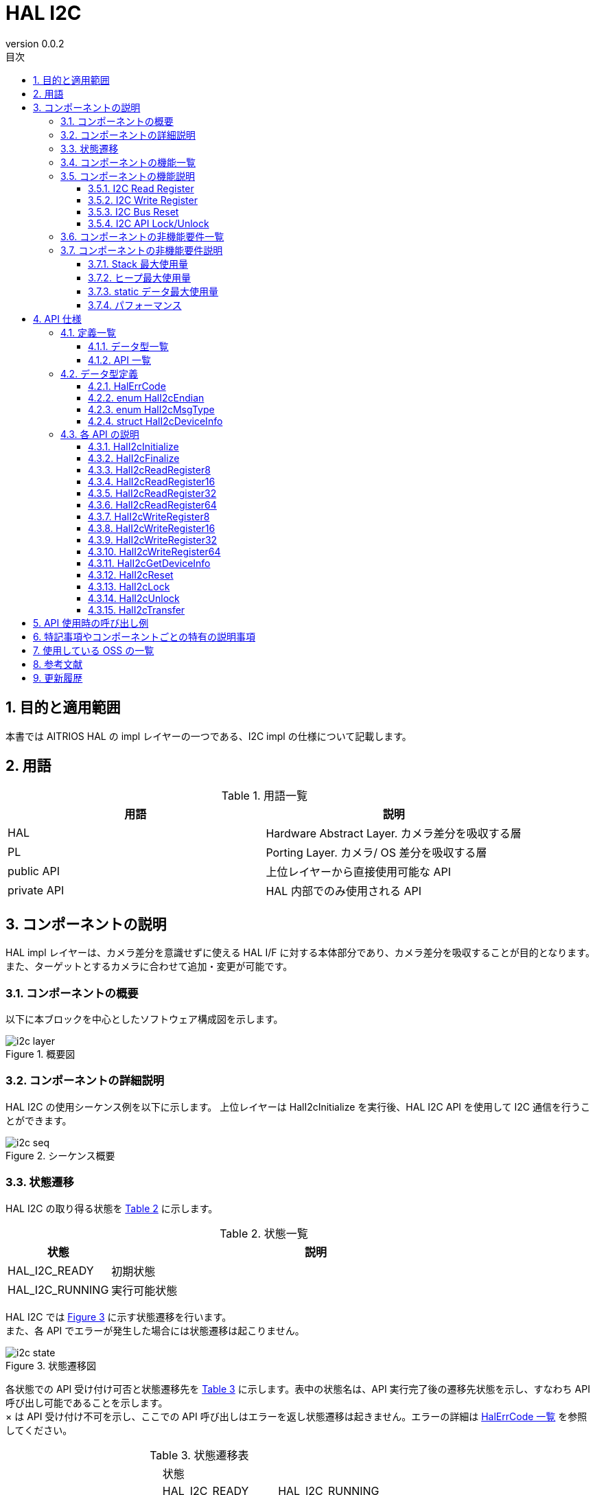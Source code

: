 = HAL I2C
:sectnums:
:sectnumlevels: 3
:chapter-label:
:revnumber: 0.0.2
:toc: left
:toc-title: 目次
:toclevels: 3
:lang: ja
:xrefstyle: short
:figure-caption: Figure
:table-caption: Table
:section-refsig:
:experimental:

== 目的と適用範囲

本書では AITRIOS HAL の impl レイヤーの一つである、I2C impl の仕様について記載します。

<<<

== 用語

[#_words]
.用語一覧
[options="header"]
|===
|用語 |説明 

|HAL
|Hardware Abstract Layer. カメラ差分を吸収する層

|PL
|Porting Layer. カメラ/ OS 差分を吸収する層

|public API
|上位レイヤーから直接使用可能な API

|private API
|HAL 内部でのみ使用される API
|===

<<<

== コンポーネントの説明

HAL impl レイヤーは、カメラ差分を意識せずに使える HAL I/F に対する本体部分であり、カメラ差分を吸収することが目的となります。
また、ターゲットとするカメラに合わせて追加・変更が可能です。

=== コンポーネントの概要

以下に本ブロックを中心としたソフトウェア構成図を示します。

.概要図
image::./images/i2c_layer.png[scaledwidth="100%",align="center"]

<<<

=== コンポーネントの詳細説明

HAL I2C の使用シーケンス例を以下に示します。
上位レイヤーは HalI2cInitialize を実行後、HAL I2C API を使用して I2C 通信を行うことができます。

[#_i2c_seq]
.シーケンス概要
image::./images/i2c_seq.png[scaledwidth="100%",align="center"]

<<<

=== 状態遷移
HAL I2C の取り得る状態を <<#_TableStates>> に示します。

[#_TableStates]
.状態一覧
[width="100%", cols="20%,80%",options="header"]
|===
|状態 |説明 

|HAL_I2C_READY
|初期状態

|HAL_I2C_RUNNING
|実行可能状態
|===

HAL I2C では <<#_FigureState>> に示す状態遷移を行います。 +
また、各 API でエラーが発生した場合には状態遷移は起こりません。 +

[#_FigureState]
.状態遷移図
image::./images/i2c_state.png[scaledwidth="100%",align="center"]

各状態での API 受け付け可否と状態遷移先を <<#_TableStateTransition>> に示します。表中の状態名は、API 実行完了後の遷移先状態を示し、すなわち API 呼び出し可能であることを示します。 +
× は API 受け付け不可を示し、ここでの API 呼び出しはエラーを返し状態遷移は起きません。エラーの詳細は <<#_HalErrCode, HalErrCode 一覧>> を参照してください。 

[#_TableStateTransition]
.状態遷移表
[width="100%", cols="10%,30%,30%,30%"]
|===
2.2+| 2+|状態 
|HAL_I2C_READY |HAL_I2C_RUNNING 
.14+|API 名

|``**HalI2cInitialize**``            
|HAL_I2C_RUNNING                   
|×

|``**HalI2cFinalize**``   
|×                   
|HAL_I2C_READY

|``**HalI2cReadRegister8**``   
|×                   
|HAL_I2C_RUNNING

|``**HalI2cReadRegister16**``   
|×                   
|HAL_I2C_RUNNING

|``**HalI2cReadRegister32**``   
|×                   
|HAL_I2C_RUNNING

|``**HalI2cReadRegister64**``   
|×                   
|HAL_I2C_RUNNING
|``**HalI2cWriteRegister8**``   
|×                   
|HAL_I2C_RUNNING

|``**HalI2cWriteRegister16**``   
|×                   
|HAL_I2C_RUNNING

|``**HalI2cWriteRegister32**``   
|×                   
|HAL_I2C_RUNNING

|``**HalI2cWriteRegister64**``   
|×                   
|HAL_I2C_RUNNING

|``**HalI2cGetDeviceInfo**``             
|×                   
|HAL_I2C_RUNNING

|``**HalI2cReset**``             
|×                   
|HAL_I2C_RUNNING

|``**HalI2cLock**``
|×
|HAL_I2C_RUNNING

|``**HalI2cUnlock**``
|×
|HAL_I2C_RUNNING
|===

<<<

=== コンポーネントの機能一覧
<<#_TableFunction>> に機能の一覧を示します。

[#_TableFunction]
.機能一覧
[width="100%", cols="30%,55%,15%",options="header"]
|===
|機能名 |概要  |節番号
|I2C Read Register
|I2C デバイスの Register Read を行います。
|<<#_Function1>>

|I2C Write Register
|I2C デバイスの Register Write を行います。
|<<#_Function2>>

|I2C Bus Reset
|I2C バスの Reset を行います。
|<<#_Function3>>

|I2C API Lock/Unlock
|HAL I2C API のロック/アンロックを行います。
|<<#_Function4>>

|===

<<<

=== コンポーネントの機能説明
[#_Function1]
==== I2C Read Register
機能概要::
I2C デバイスの指定したレジスターからデータを読み込みます。
前提条件::
HalI2cInitialize が実行済みであること。
機能詳細::
HalI2cReadRegister8, 16... とレジスター長ごとに API が存在します。詳細は <<#_TableAPI, API 一覧>> を参照してください。
詳細挙動::
I2C デバイスの指定したレジスターからデータを読み込みます。
エラー時の挙動、復帰方法::
エラーコードを返します。
検討事項::
なし。

[#_Function2]
==== I2C Write Register
機能概要::
I2C デバイスの指定したレジスターにデータを書き込みます。
前提条件::
HalI2cInitialize が実行済みであること。
機能詳細::
HalI2cWriteRegister8, 16... とレジスター長ごとに API が存在します。詳細は <<#_TableAPI, API 一覧>> を参照してください。
詳細挙動::
I2C デバイスの指定したレジスターにデータを書き込みます。
エラー時の挙動、復帰方法::
エラーコードを返します。
検討事項::
なし。

[#_Function3]
==== I2C Bus Reset
機能概要::
I2C デバイスのポートをリセットします。
前提条件::
HalI2cInitialize が実行済みであること。
機能詳細::
-
詳細挙動::
I2C デバイスのポートをリセットします。
エラー時の挙動、復帰方法::
エラーコードを返します。 +
データの再送が必要です。
検討事項::
なし

[#_Function4]
==== I2C API Lock/Unlock
機能概要::
HAL I2C API のロック/アンロックを行います。
前提条件::
HalI2cInitialize が実行済みであること。
機能詳細::
ロック/アンロックは同一スレッド上で実行してください。 +
ロック/アンロックは他の HAL I2C API とは別のスレッドで実行してください。 +
ロック後に同スレッド上で他 HAL I2C API を実行した場合の動作は保証しません。
詳細挙動::
HAL I2C API のロック/アンロックを行います。
エラー時の挙動、復帰方法::
エラーコードを返します。
検討事項::
なし

<<<
=== コンポーネントの非機能要件一覧

<<#_TableNonFunction>> に非機能要件の一覧を示します。

[#_TableNonFunction]
.非機能要件一覧
[width="100%", cols="30%,55%,15%",options="header"]
|===
|機能名 |概要  |節番号
|Stack 最大使用量
|Stack 使用量の最大値 (バイト数)
|<<#_CompornentNonFunction, 3.7.>>

|ヒープ最大使用量
|ヒープ使用量の最大値 (バイト数)
|<<#_CompornentNonFunction, 3.7.>>

|static データ最大使用量
|static データ使用量 (バイト数)
|<<#_CompornentNonFunction, 3.7.>>

|パフォーマンス
|各 API の処理時間
|<<#_CompornentNonFunction, 3.7.>>
|===

=== コンポーネントの非機能要件説明

[#_CompornentNonFunction]
==== Stack 最大使用量
512 バイト

==== ヒープ最大使用量
512 バイト

==== static データ最大使用量
64 バイト

==== パフォーマンス
1 ミリ秒未満

<<<

== API 仕様
=== 定義一覧
==== データ型一覧
<<#_TableDataType>> にデータ型の一覧を示します。

[#_TableDataType]
.データ型一覧
[width="100%", cols="30%,55%,15%",options="header"]
|===
|データ型名 |概要  |節番号
|enum HalErrCode
|API の実行結果を定義する列挙型です。
|<<#_HalErrCode>> を参照

|enum HalI2cEndian
|デバイスのエンディアンを定義する列挙型です。
|<<#_HalI2cEndian>> を参照

|enum HalI2cMsgType
|データの Read/Write を定義する列挙型です。
|<<#_HalI2cMsgType>> を参照

|struct HalI2cDeviceInfo
|I2C デバイス情報を取得するための構造体です。
|<<#_HalI2cDeviceInfo>> を参照
|===

==== API 一覧
<<#_TablePublicAPI>> および <<#_TablePrivateAPI>> に API の一覧を示します。

[#_TablePublicAPI]
.Public API 一覧
[width="100%", cols="10%,60%,20%",options="header"]
|===
|API 名 |概要 |節番号
|HalI2cInitialize
|I2C バスの初期化を行います。
|<<#_HalI2cInitialize, 4.3.1.>>

|HalI2cFinalize
|I2C バスの終了処理を行います。
|<<#_HalI2cFinalize, 4.3.2.>>

|HalI2cReadRegister8
|8 bit レジスターから I2C Read を行います。
|<<#_HalI2cReadRegister8, 4.3.3.>>

|HalI2cReadRegister16
|16 bit レジスターから I2C Read を行います。
|<<#_HalI2cReadRegister16, 4.3.4.>>

|HalI2cReadRegister32
|32 bit レジスターから I2C Read を行います。
|<<#_HalI2cReadRegister32, 4.3.5.>>

|HalI2cReadRegister64
|64 bit レジスターから I2C Read を行います。
|<<#_HalI2cReadRegister64, 4.3.6.>>

|HalI2cWriteRegister8
|8 bit レジスターへ I2C Write を行います。
|<<#_HalI2cWriteRegister8, 4.3.7.>>

|HalI2cWriteRegister16
|16 bit レジスターへ I2C Write を行います。
|<<#_HalI2cWriteRegister16, 4.3.8.>>

|HalI2cWriteRegister32
|32 bit レジスターへ I2C Write を行います。
|<<#_HalI2cWriteRegister32, 4.3.9.>>

|HalI2cWriteRegister64
|64 bit レジスターへ I2C Write を行います。
|<<#_HalI2cWriteRegister64, 4.3.10.>>

|HalI2cGetDeviceInfo
|I2C デバイス情報を取得します。
|<<#_HalI2cGetDeviceInfo, 4.3.11.>>

|HalI2cReset
|I2C デバイスのポートをリセットします。
|<<#_HalI2cReset, 4.3.12.>>

|HalI2cLock
|HAL I2C API をロックします。
|<<#_HalI2cLock, 4.3.13.>>

|HalI2cUnlock
|HAL I2C API のロックを解除します。
|<<#_HalI2cUnlock, 4.3.14.>>

|===

[#_TablePrivateAPI]
.Private API 一覧
[width="100%", cols="10%,60%,20%",options="header"]
|===
|API 名 |概要 |節番号
|HalI2cTransfer
|I2C データ転送を行います。
|<<#_HalI2cTransfer, 4.3.15.>>
|===

<<<

=== データ型定義
[#_HalErrCode]
==== HalErrCode
API の実行結果を定義する列挙型です。
(T.B.D.)

[#_HalI2cEndian]
==== enum HalI2cEndian
デバイスのエンディアンを定義する列挙型です。

* *書式* +
[source, C]
....
typedef enum {
  kHalI2cLittleEndian = 1,
  kHalI2cBigEndian,
  kHalI2cEndianMax
} HalI2cEndian;
....

[#_HalI2cMsgType]
==== enum HalI2cMsgType
データの Read/Write を定義する列挙型です。

* *書式* +
[source, C]
....
typedef enum {
  kHalI2cMsgTypeWrite = 0,
  kHalI2cMsgTypeRead,
  kHalI2cMsgTypeMax
} HalI2cMsgType;
....

[#_HalI2cDeviceInfo]
==== struct HalI2cDeviceInfo
I2C デバイス一情報を取得するための構造体です。

* *書式* +
[source, C]
....
struct HalI2cDeviceInfo {
  char	   name[32+1];
  uint32_t device_id;
  uint32_t port;
  uint32_t addr;
};
....

* *値* +
HalI2cDeviceInfo 値の説明
[width="100%", cols="20%,80%",options="header"]
|===
|メンバ名  |説明
|name
|デバイス名
|device_id
|対象デバイスのデバイス ID
|port
|対象デバイスのポート番号
|addr
|対象デバイスのアドレス
|===


=== 各 API の説明
[#_HalI2cInitialize]
==== HalI2cInitialize
* *機能* +
I2C バスを初期化します。

* *書式* +
[source, C]
....
HalErrCode HalI2cInitialize(void)
....


* *引数の説明* +
-

* *戻り値* +
+
実行結果に応じて HalErrCode のいずれかの値が返ります。

* *説明* +
I2C バスを初期化すします。

[#_HalI2cInitialize]
.エラー情報
[options="header"]
|===
|エラーコード |原因 |OUT 引数の状態 |エラー後のシステム状態 |復旧方法
|kHalErrInvalidState (仮)
|HalI2cInitialize が実行されていない
|-
|影響なし
|不要

|kHalErrInvalidParam (仮)
|パラメータエラー
|-
|影響なし
|不要
|===

<<<

[#_HalI2cFinalize]
==== HalI2cFinalize
* *機能* +
I2C デバイスの終了処理を行います。

* *書式* +
[source, C]
....
HalErrCode HalI2cFinalize(void)
....


* *引数の説明* +
-

* *戻り値* +
+
実行結果に応じて HalErrCode のいずれかの値が返ります。

* *説明* +
I2C デバイスの終了処理を行います。

[#_HalI2cFinalize]
.エラー情報
[options="header"]
|===
|エラーコード |原因 |OUT 引数の状態 |エラー後のシステム状態 |復旧方法
|kHalErrInvalidState (仮)
|HalI2cInitialize が実行されていない
|-
|影響なし
|不要

|kHalErrInvalidParam (仮)
|パラメータエラー
|-
|影響なし
|不要
|===

<<<

[#_HalI2cReadRegister8]
==== HalI2cReadRegister8
* *機能* +
デバイスの I2C レジスター アドレスから 8 ビット レジスターを Read します。

* *書式* +
[source, C]
....
HalErrCode HalI2cReadRegister8(uint32_t device_id, uint8_t read_addr, uint8_t *read_buf)
....


* *引数の説明* +
**[IN] uint32_t device_id**:: 
対象のデバイス ID。

**[IN] uint8_t read_addr**:: 
レジスター アドレス。

**[IN/OUT] uint8_t *read_buf**:: 
Read したデータが格納されます。

* *戻り値* +
+
実行結果に応じて HalErrCode のいずれかの値が返ります。

* *説明* +
指定されたレジスター アドレスを I2C Read します。 +
対象のデバイスは CONFIG_HAL_I2C コンフィグの DEV_ID から選択してください。 +
本 API は、HalI2cInitialize の実行後に使用可能です。

[#_HalI2cReadRegister8_desc]
.API 詳細情報
[width="100%", cols="30%,70%",options="header"]
|===
|API 詳細情報  |説明
|API 種別
|同期 API
|実行コンテキスト
|呼び元のコンテキストで動作
|同時呼び出し
|可能
|複数スレッドからの呼び出し
|可能
|複数タスクからの呼び出し
|可能
|API 内部でブロッキングするか
|対象デバイス ID のデバイスに接続されている I2C ポート番号単位でブロッキングします。 +
すでに他のコンテキストで HalI2cReadRegister8/16/32/64、HalI2cWriteRegister8/16/32/64 が動作中の場合、完了を待ってから実行されます。
|===

[#_HalI2cReadRegister8_error]
.エラー情報
[options="header"]
|===
|エラーコード |原因 |OUT 引数の状態 |エラー後のシステム状態 |復旧方法
|kHalErrInvalidState (仮)
|HalI2cInitialize が実行されていない
|-
|影響なし
|不要

|kHalErrInvalidParam (仮)
|パラメータエラー
|-
|影響なし
|不要

|kHalErrTransfer (仮)
|指定したレジスター アドレスが不正
|-
|指定したデバイス ID の I2C がリセットされます。
|指定したデバイス ID が使用できる正しいレジスター アドレスを指定してください。

|kHalErrTimedout (仮)
|指定したデバイス ID に対する I/O にタイムアウト発生
|-
|指定したデバイスへの I/O は失敗しました。
|指定したデバイスの状態を確認してください。
|===

<<<

[#_HalI2cReadRegister16]
==== HalI2cReadRegister16
* *機能* +
デバイスの I2C レジスター アドレスから 16 ビット レジスターを Read します。

* *書式* +
[source, C]
....
HalErrCode HalI2cReadRegister16(uint32_t device_id, uint16_t read_addr, uint16_t *read_buf, HalI2cEndian dev_endian)
....


* *引数の説明* +
**[IN] uint32_t device_id**:: 
対象のデバイス ID。

**[IN] uint16_t read_addr**:: 
レジスター アドレス。

**[IN/OUT] uint16_t *read_buf**:: 
Read したデータが格納されます。

**[IN] HalI2cEndian dev_endian**:: 
対象デバイスのレジスター アドレスのエンディアンを指定してください。 +
** kHalI2cLittleEndian : リトルエンディアン +
** kHalI2cBigEndianfalse : ビッグエンディアン

* *戻り値* +
+
実行結果に応じて HalErrCode のいずれかの値が返ります。

* *説明* +
指定されたレジスター アドレスを I2C Read します。 +
対象のデバイスは CONFIG_HAL_I2C コンフィグの DEV_ID から選択してください。 +
本 API は、HalI2cInitialize の実行後に使用可能です。

[#_HalI2cReadRegister16_desc]
.API 詳細情報
[width="100%", cols="30%,70%",options="header"]
|===
|API 詳細情報  |説明
|API 種別
|同期 API
|実行コンテキスト
|呼び元のコンテキストで動作
|同時呼び出し
|可能
|複数スレッドからの呼び出し
|可能
|複数タスクからの呼び出し
|可能
|API 内部でブロッキングするか
|対象デバイス ID のデバイスに接続されている I2C ポート番号単位でブロッキングします。 +
すでに他のコンテキストで HalI2cReadRegister8/16/32/64、HalI2cWriteRegister8/16/32/64 が動作中の場合、完了を待ってから実行されます。
|===

[#_HalI2cReadRegister16_error]
.エラー情報
[options="header"]
|===
|エラーコード |原因 |OUT 引数の状態 |エラー後のシステム状態 |復旧方法
|kHalErrInvalidState (仮)
|HalI2cInitialize が実行されていない
|-
|影響なし
|不要

|kHalErrInvalidParam (仮)
|パラメータエラー
|-
|影響なし
|不要

|kHalErrTransfer (仮)
|指定したレジスター アドレスが不正
|-
|指定したデバイス ID の I2C がリセットされます。
|指定したデバイス ID が使用できる正しいレジスター アドレスを指定してください。

|kHalErrTimedout (仮)
|指定したデバイス ID に対する I/O にタイムアウト発生
|-
|指定したデバイスへの I/O は失敗しました。
|指定したデバイスの状態を確認してください。
|===

<<<

[#_HalI2cReadRegister32]
==== HalI2cReadRegister32
* *機能* +
デバイスの I2C レジスター アドレスから 32 ビット レジスターを Read します。

* *書式* +
[source, C]
....
HalErrCode HalI2cReadRegister32(uint32_t device_id, uint32_t read_addr, uint32_t *read_buf, HalI2cEndian dev_endian)
....


* *引数の説明* +
**[IN] uint32_t device_id**:: 
対象のデバイス ID。

**[IN] uint32_t read_addr**:: 
レジスター アドレス。

**[IN/OUT] uint32_t *read_buf**:: 
Read したデータが格納されます。

**[IN] HalI2cEndian dev_endian**:: 
対象デバイスのレジスター アドレスのエンディアンを指定してください。 +
** kHalI2cLittleEndian : リトルエンディアン +
** kHalI2cBigEndianfalse : ビッグエンディアン

* *戻り値* +
+
実行結果に応じて HalErrCode のいずれかの値が返ります。

* *説明* +
指定されたレジスター アドレスを I2C Read します。 +
対象のデバイスは CONFIG_HAL_I2C コンフィグの DEV_ID から選択してください。 +
本 API は、HalI2cInitialize の実行後に使用可能です。

[#_HalI2cReadRegister32_desc]
.API 詳細情報
[width="100%", cols="30%,70%",options="header"]
|===
|API 詳細情報  |説明
|API 種別
|同期 API
|実行コンテキスト
|呼び元のコンテキストで動作
|同時呼び出し
|可能
|複数スレッドからの呼び出し
|可能
|複数タスクからの呼び出し
|可能
|API 内部でブロッキングするか
|対象デバイス ID のデバイスに接続されている I2C ポート番号単位でブロッキングします。 +
すでに他のコンテキストで HalI2cReadRegister8/16/32/64、HalI2cWriteRegister8/16/32/64 が動作中の場合、完了を待ってから実行されます。
|===

[#_HalI2cReadRegister32_error]
.エラー情報
[options="header"]
|===
|エラーコード |原因 |OUT 引数の状態 |エラー後のシステム状態 |復旧方法
|kHalErrInvalidState (仮)
|HalI2cInitialize が実行されていない
|-
|影響なし
|不要

|kHalErrInvalidParam (仮)
|パラメータエラー
|-
|影響なし
|不要

|kHalErrTransfer (仮)
|指定したレジスター アドレスが不正
|-
|指定したデバイス ID の I2C がリセットされます。
|指定したデバイス ID が使用できる正しいレジスター アドレスを指定してください。

|kHalErrTimedout (仮)
|指定したデバイス ID に対する I/O にタイムアウト発生
|-
|指定したデバイスへの I/O は失敗しました。
|指定したデバイスの状態を確認してください。
|===

<<<

[#_HalI2cReadRegister64]
==== HalI2cReadRegister64
* *機能* +
デバイスの I2C レジスター アドレスから 64 ビット レジスターを Read します。

* *書式* +
[source, C]
....
HalErrCode HalI2cReadRegister64(uint32_t device_id, uint64_t read_addr, uint64_t *read_buf, HalI2cEndian dev_endian)
....


* *引数の説明* +
**[IN] uint32_t device_id**:: 
対象のデバイス ID。

**[IN] uint64_t read_addr**:: 
レジスター アドレス。

**[IN/OUT] uint64_t *read_buf**:: 
Read したデータが格納されます。

**[IN] HalI2cEndian dev_endian**:: 
対象デバイスのレジスター アドレスのエンディアンを指定してください。 +
** kHalI2cLittleEndian : リトルエンディアン +
** kHalI2cBigEndianfalse : ビッグエンディアン

* *戻り値* +
+
実行結果に応じて HalErrCode のいずれかの値が返ります。

* *説明* +
指定されたレジスター アドレスを I2C Read します。 +
対象のデバイスは CONFIG_HAL_I2C コンフィグの DEV_ID から選択してください。 +
本 API は、HalI2cInitialize の実行後に使用可能です。

[#_HalI2cReadRegister64_desc]
.API 詳細情報
[width="100%", cols="30%,70%",options="header"]
|===
|API 詳細情報  |説明
|API 種別
|同期 API
|実行コンテキスト
|呼び元のコンテキストで動作
|同時呼び出し
|可能
|複数スレッドからの呼び出し
|可能
|複数タスクからの呼び出し
|可能
|API 内部でブロッキングするか
|対象デバイス ID のデバイスに接続されている I2C ポート番号単位でブロッキングします。 +
すでに他のコンテキストで HalI2cReadRegister8/16/32/64、HalI2cWriteRegister8/16/32/64 が動作中の場合、完了を待ってから実行されます。
|===

[#_HalI2cReadRegister64_error]
.エラー情報
[options="header"]
|===
|エラーコード |原因 |OUT 引数の状態 |エラー後のシステム状態 |復旧方法
|kHalErrInvalidState (仮)
|HalI2cInitialize が実行されていない
|-
|影響なし
|不要

|kHalErrInvalidParam (仮)
|パラメータエラー
|-
|影響なし
|不要

|kHalErrTransfer (仮)
|指定したレジスター アドレスが不正
|-
|指定したデバイス ID の I2C がリセットされます。
|指定したデバイス ID が使用できる正しいレジスター アドレスを指定してください。

|kHalErrTimedout (仮)
|指定したデバイス ID に対する I/O にタイムアウト発生
|-
|指定したデバイスへの I/O は失敗しました。
|指定したデバイスの状態を確認してください。
|===

<<<

[#_HalI2cWriteRegister8]
==== HalI2cWriteRegister8
* *機能* +
デバイスの I2C レジスター アドレスに 8 ビット レジスターを Write します。
* *書式* +
[source, C]
....
HalErrCode HalI2cWriteRegister8(uint32_t device_id, uint8_t write_addr, const uint8_t *write_buf)
....


* *引数の説明* +
**[IN] uint32_t device_id**:: 
対象のデバイス ID。

**[IN] uint8_t write_addr**:: 
レジスター アドレス。

**[IN] const uint8_t *write_buf**:: 
Write するデータを格納してください。

* *戻り値* +
+
実行結果に応じて HalErrCode のいずれかの値が返ります。

* *説明* +
指定されたレジスター アドレスを I2C Write します。 +
対象のデバイスは CONFIG_HAL_I2C コンフィグの DEV_ID から選択してください。 +
本 API は、HalI2cInitialize の実行後に使用可能です。

[#_HalI2cWriteRegister8_desc]
.API 詳細情報
[width="100%", cols="30%,70%",options="header"]
|===
|API 詳細情報  |説明
|API 種別
|同期 API
|実行コンテキスト
|呼び元のコンテキストで動作
|同時呼び出し
|可能
|複数スレッドからの呼び出し
|可能
|複数タスクからの呼び出し
|可能
|API 内部でブロッキングするか
|対象デバイス ID のデバイスに接続されている I2C ポート番号単位でブロッキングします。 +
すでに他のコンテキストで HalI2cReadRegister8/16/32/64、HalI2cWriteRegister8/16/32/64 が動作中の場合、完了を待ってから実行されます。
|===

[#_HalI2cWriteRegister8_error]
.エラー情報
[options="header"]
|===
|エラーコード |原因 |OUT 引数の状態 |エラー後のシステム状態 |復旧方法
|kHalErrInvalidState (仮)
|HalI2cInitialize が実行されていない
|-
|影響なし
|不要

|kHalErrInvalidParam (仮)
|パラメータエラー
|-
|影響なし
|不要

|kHalErrTransfer (仮)
|指定したレジスター アドレスが不正
|-
|指定したデバイス ID の I2C がリセットされます。
|指定したデバイス ID が使用できる正しいレジスター アドレスを指定してください。

|kHalErrTimedout (仮)
|指定したデバイス ID に対する I/O にタイムアウト発生
|-
|指定したデバイスへの I/O は失敗しました。
|指定したデバイスの状態を確認してください。
|===

<<<

[#_HalI2cWriteRegister16]
==== HalI2cWriteRegister16
* *機能* +
デバイスの I2C レジスター アドレスに 16 ビット レジスターを Write します。
* *書式* +
[source, C]
....
HalErrCode HalI2cWriteRegister16(uint32_t device_id, uint16_t write_addr, const uint16_t *write_buf, HalI2cEndian dev_endian)
....


* *引数の説明* +
**[IN] uint32_t device_id**:: 
対象のデバイス ID。

**[IN] uint16_t write_addr**:: 
レジスター アドレス。

**[IN] const uint16_t *write_buf**:: 
Write するデータを格納します。

**[IN] HalI2cEndian dev_endian**:: 
対象デバイスのレジスター アドレスのエンディアンを指定してください。 +
** kHalI2cLittleEndian : リトルエンディアン +
** kHalI2cBigEndianfalse : ビッグエンディアン

* *戻り値* +
+
実行結果に応じて HalErrCode のいずれかの値が返ります。

* *説明* +
指定されたレジスター アドレスを I2C Write します。 +
対象のデバイスは CONFIG_HAL_I2C コンフィグの DEV_ID から選択してください。 +
本 API は、HalI2cInitialize の実行後に使用可能です。

[#_HalI2cWriteRegister16_desc]
.API 詳細情報
[width="100%", cols="30%,70%",options="header"]
|===
|API 詳細情報  |説明
|API 種別
|同期 API
|実行コンテキスト
|呼び元のコンテキストで動作
|同時呼び出し
|可能
|複数スレッドからの呼び出し
|可能
|複数タスクからの呼び出し
|可能
|API 内部でブロッキングするか
|対象デバイス ID のデバイスに接続されている I2C ポート番号単位でブロッキングします。 +
すでに他のコンテキストで HalI2cReadRegister8/16/32/64、HalI2cWriteRegister8/16/32/64 が動作中の場合、完了を待ってから実行されます。
|===

[#_HalI2cWriteRegister16_error]
.エラー情報
[options="header"]
|===
|エラーコード |原因 |OUT 引数の状態 |エラー後のシステム状態 |復旧方法
|kHalErrInvalidState (仮)
|HalI2cInitialize が実行されていない
|-
|影響なし
|不要

|kHalErrInvalidParam (仮)
|パラメータエラー
|-
|影響なし
|不要

|kHalErrTransfer (仮)
|指定したレジスター アドレスが不正
|-
|指定したデバイス ID の I2C がリセットされます。
|指定したデバイス ID が使用できる正しいレジスター アドレスを指定してください。

|kHalErrTimedout (仮)
|指定したデバイス ID に対する I/O にタイムアウト発生
|-
|指定したデバイスへの I/O は失敗しました。
|指定したデバイスの状態を確認してください。
|===

<<<

[#_HalI2cWriteRegister32]
==== HalI2cWriteRegister32
* *機能* +
デバイスの I2C レジスター アドレスに 32 ビット レジスターを Write します。
* *書式* +
[source, C]
....
HalErrCode HalI2cWriteRegister32(uint32_t device_id, uint32_t write_addr, const uint32_t *write_buf, HalI2cEndian dev_endian)
....


* *引数の説明* +
**[IN] uint32_t device_id**:: 
対象のデバイス ID。

**[IN] uint32_t write_addr**:: 
レジスター アドレス。

**[IN] const uint32_t *write_buf**:: 
Write するデータを格納します。

**[IN] HalI2cEndian dev_endian**:: 
対象デバイスのレジスター アドレスのエンディアンを指定してください。 +
** kHalI2cLittleEndian : リトルエンディアン +
** kHalI2cBigEndianfalse : ビッグエンディアン

* *戻り値* +
+
実行結果に応じて HalErrCode のいずれかの値が返ります。

* *説明* +
指定されたレジスター アドレスを I2C Write します。 +
対象のデバイスは CONFIG_HAL_I2C コンフィグの DEV_ID から選択してください。 +
本 API は、HalI2cInitialize の実行後に使用可能です。

[#_HalI2cWriteRegister32_desc]
.API 詳細情報
[width="100%", cols="30%,70%",options="header"]
|===
|API 詳細情報  |説明
|API 種別
|同期 API
|実行コンテキスト
|呼び元のコンテキストで動作
|同時呼び出し
|可能
|複数スレッドからの呼び出し
|可能
|複数タスクからの呼び出し
|可能
|API 内部でブロッキングするか
|対象デバイス ID のデバイスに接続されている I2C ポート番号単位でブロッキングします。 +
すでに他のコンテキストで HalI2cReadRegister8/16/32/64、HalI2cWriteRegister8/16/32/64 が動作中の場合、完了を待ってから実行されます。
|===

[#_HalI2cWriteRegister32_error]
.エラー情報
[options="header"]
|===
|エラーコード |原因 |OUT 引数の状態 |エラー後のシステム状態 |復旧方法
|kHalErrInvalidState (仮)
|HalI2cInitialize が実行されていない
|-
|影響なし
|不要

|kHalErrInvalidParam (仮)
|パラメータエラー
|-
|影響なし
|不要

|kHalErrTransfer (仮)
|指定したレジスター アドレスが不正
|-
|指定したデバイス ID の I2C がリセットされます。
|指定したデバイス ID が使用できる正しいレジスター アドレスを指定してください。

|kHalErrTimedout (仮)
|指定したデバイス ID に対する I/O にタイムアウト発生
|-
|指定したデバイスへの I/O は失敗しました。
|指定したデバイスの状態を確認してください。
|===

<<<

[#_HalI2cWriteRegister64]
==== HalI2cWriteRegister64
* *機能* +
デバイスの I2C レジスター アドレスに 64 ビット レジスターを Write します。
* *書式* +
[source, C]
....
HalErrCode HalI2cWriteRegister64(uint32_t device_id, uint64_t write_addr, const uint64_t *write_buf, HalI2cEndian dev_endian)
....


* *引数の説明* +
**[IN] uint32_t device_id**:: 
対象のデバイス ID。

**[IN] uint64_t write_addr**:: 
レジスター アドレス。

**[IN] const uint64_t *write_buf**:: 
Write するデータを格納します。

**[IN] HalI2cEndian dev_endian**:: 
対象デバイスのレジスター アドレスのエンディアンを指定してください。 +
** kHalI2cLittleEndian : リトルエンディアン +
** kHalI2cBigEndianfalse : ビッグエンディアン

* *戻り値* +
+
実行結果に応じて HalErrCode のいずれかの値が返ります。

* *説明* +
指定されたレジスター アドレスを I2C Write します。 +
対象のデバイスは CONFIG_HAL_I2C コンフィグの DEV_ID から選択してください。 +
本 API は、HalI2cInitialize の実行後に使用可能です。

[#_HalI2cWriteRegister64_desc]
.API 詳細情報
[width="100%", cols="30%,70%",options="header"]
|===
|API 詳細情報  |説明
|API 種別
|同期 API
|実行コンテキスト
|呼び元のコンテキストで動作
|同時呼び出し
|可能
|複数スレッドからの呼び出し
|可能
|複数タスクからの呼び出し
|可能
|API 内部でブロッキングするか
|対象デバイス ID のデバイスに接続されている I2C ポート番号単位でブロッキングします。 +
すでに他のコンテキストで HalI2cReadRegister8/16/32/64、HalI2cWriteRegister8/16/32/64 が動作中の場合、完了を待ってから実行されます。
|===

[#_HalI2cWriteRegister64_error]
.エラー情報
[options="header"]
|===
|エラーコード |原因 |OUT 引数の状態 |エラー後のシステム状態 |復旧方法
|kHalErrInvalidState (仮)
|HalI2cInitialize が実行されていない
|-
|影響なし
|不要

|kHalErrInvalidParam (仮)
|パラメータエラー
|-
|影響なし
|不要

|kHalErrTransfer (仮)
|指定したレジスター アドレスが不正
|-
|指定したデバイス ID の I2C がリセットされます。
|指定したデバイス ID が使用できる正しいレジスター アドレスを指定してください。

|kHalErrTimedout (仮)
|指定したデバイス ID に対する I/O にタイムアウト発生
|-
|指定したデバイスへの I/O は失敗しました。
|指定したデバイスの状態を確認してください。
|===

<<<

[#_HalI2cGetDeviceInfo]
==== HalI2cGetDeviceInfo
* *機能* +
I2C デバイス情報一覧を取得します。

* *書式* +
[source, C]
....
HalErrCode HalI2cGetDeviceInfo(struct HalI2cDeviceInfo *device_info, uint32_t *count)
....

* *引数の説明* +
**[IN/OUT] struct HalI2cDeviceInfo *device_info**:: 
I2C デバイス情報一覧のアドレスが格納されるバッファのアドレスを指定してください。

**[IN/OUT] uint32_t *count**:: 
デバイス情報の個数が格納されるバッファのアドレスを指定してください。

* *戻り値* +
+
実行結果に応じてHalErrCodeのいずれかの値が返ります。

* *説明* +
すべての I2C デバイス情報を取得します。 +
device_info のメモリ領域は、HAL I2C 内で共有メモリとして管理していますので解放しないでください。また、このメモリ領域を書き換えないでください。

[#_HalI2cGetDeviceInfo]

[#_HalI2cGetDeviceInfo_desc]
.API 詳細情報
[width="100%", cols="30%,70%",options="header"]
|===
|API 詳細情報  |説明
|API 種別
|同期 API
|実行コンテキスト
|呼び元のコンテキストで動作
|同時呼び出し
|可能
|複数スレッドからの呼び出し
|可能
|複数タスクからの呼び出し
|可能
|API 内部でブロッキングするか
|ブロッキングしません。 
|===

[#_HalI2cGetDeviceInfo_error]
.エラー情報
[options="header"]
|===
|エラーコード |原因 |OUT 引数の状態 |エラー後のシステム状態 |復旧方法
|kHalErrInvalidState (仮)
|HalI2cInitialize が実行されていない
|-
|影響なし
|不要

|kHalErrInvalidParam (仮)
|パラメータエラー
|-
|影響なし
|不要
|===

<<<


[#_HalI2cReset]
==== HalI2cReset
* *機能* +
I2C デバイスをリセットします。

* *書式* +
[source, C]
....
HalErrCode HalI2cReset(uint32_t device_id)
....

* *引数の説明* +
**[IN] uint32_t device_id**:: 
対象のデバイス ID。

* *戻り値* +
+
実行結果に応じて HalErrCode のいずれかの値が返ります。

* *説明* +
I2C でアクセス エラーの場合に I2C をリセットします。

[#_HalI2cReset_desc]
.API 詳細情報
[width="100%", cols="30%,70%",options="header"]
|===
|API 詳細情報  |説明
|API 種別
|同期 API
|実行コンテキスト
|呼び元のコンテキストで動作
|同時呼び出し
|可能
|複数スレッドからの呼び出し
|可能
|複数タスクからの呼び出し
|可能
|API 内部でブロッキングするか
|ブロッキングします。 
|===

[#_HalI2cReset]
.エラー情報
[options="header"]
|===
|エラーコード |原因 |OUT 引数の状態 |エラー後のシステム状態 |復旧方法
|kHalErrInvalidState (仮)
|HalI2cInitialize が実行されていない
|-
|影響なし
|不要

|kHalErrInvalidParam (仮)
|パラメータエラー
|-
|影響なし
|不要
|===

<<<


[#_HalI2cLock]
==== HalI2cLock
* *機能* +
HAL I2C API をロックします。

* *書式* +
[source, C]
....
HalErrCode HalI2cLock(void)
....

* *引数の説明* +
-

* *戻り値* +
+
実行結果に応じて HalErrCode のいずれかの値が返ります。

* *説明* +
** HAL I2C API をロックします。
** 本 API 実行後、HalI2cUnlock API を実行するまで、他の HAL I2C API は待機されます。
** 本 API と HalI2cUnlock API は同一スレッドで実行し、その他 HAL I2C API は、本 API を実行したスレッドとは別スレッドで実行してください。
** 本 API を実行後、HalI2cUnlock API 実行までに同一スレッドで、その他 HAL I2C API を実行した場合、動作は保証しません。
** 本 API は HalI2cInitialize の実行後に使用可能です。

* *HalI2cLock/Unlock 使用例* +

.HalI2cLock/Unlock 使用例
image::./images/i2c_lock_unlock.png[scaledwidth="100%",align="center"]

[#_HalI2cLock_desc]
.API 詳細情報
[width="100%", cols="30%,70%",options="header"]
|===
|API 詳細情報  |説明
|API 種別
|同期 API
|実行コンテキスト
|呼び元のコンテキストで動作
|同時呼び出し
|可能
|複数スレッドからの呼び出し
|可能
|複数タスクからの呼び出し
|可能
|API 内部でブロッキングするか
|ブロッキングします。 
|===

[#_HalI2cLock_error]
.エラー情報
[options="header"]
|===
|エラーコード |原因 |OUT 引数の状態 |エラー後のシステム状態 |復旧方法
|kHalErrInvalidState (仮)
|HalI2cInitialize が実行されていない
|-
|影響なし
|不要

|kHalErrLock (仮)
|ロックエラー
|-
|影響なし
|不要
|===

<<<

[#_HalI2cUnlock]
==== HalI2cUnlock
* *機能* +
HAL I2C API をロックします。

* *書式* +
[source, C]
....
HalErrCode HalI2cUnlock(void)
....

* *引数の説明* +
-

* *戻り値* +
+
実行結果に応じて HalErrCode のいずれかの値が返ります。

* *説明* +
** HAL I2C API のロックを解除します。
** 本 API は HalI2cInitialize の実行後に使用可能です。

[#_HalI2cUnlock_desc]
.API 詳細情報
[width="100%", cols="30%,70%",options="header"]
|===
|API 詳細情報  |説明
|API 種別
|同期 API
|実行コンテキスト
|呼び元のコンテキストで動作
|同時呼び出し
|可能
|複数スレッドからの呼び出し
|可能
|複数タスクからの呼び出し
|可能
|API 内部でブロッキングするか
|ブロッキングします。 
|===

[#_HalI2cUnlock_error]
.エラー情報
[options="header"]
|===
|エラーコード |原因 |OUT 引数の状態 |エラー後のシステム状態 |復旧方法
|kHalErrInvalidState (仮)
|HalI2cInitialize が実行されていない
|-
|影響なし
|不要

|kHalErrLock (仮)
|ロックエラー
|-
|影響なし
|不要
|===

<<<

[#_HalI2cTransfer]
==== HalI2cTransfer
* *機能* +
[HAL 内部 API] I2C データ通信を行います。

* *書式* +
[source, C]
....
HalErrCode HalI2cTransfer(uint32_t device_id, const uint8_t *transfer_data[], const uint8_t transfer_size[], const bool is_read[], uint32_t trans_num, HalI2cEndian dev_endian)
....

* *引数の説明* +
**[IN] uint32_t device_id**:: 
対象のデバイス ID。

**[IN/OUT] uint8_t *transfer_data[]**:: 
転送データの配列。要素数は trans_num。 +
is_read が true の場合、Read 結果が格納されます。 +
is_read が false の場合、Write するデータを格納します。

**[IN] uint8_t transfer_size[]**:: 
転送データのバイト数を格納した配列。要素数は trans_num。

**[IN] bool is_read[]**:: 
Read/Write 転送を表すフラグの配列。要素数は trans_num。 +
Read する場合は true を指定し、Write する場合は false を指定します。

**[IN] uint32_t trans_num**:: 
転送したいデータ総数。

**[IN] HalI2cEndian dev_endian**:: 
対象デバイスのレジスター アドレスのエンディアンを指定してください。 +
** kHalI2cLittleEndian : リトルエンディアン +
** kHalI2cBigEndianfalse : ビッグエンディアン

* *戻り値* +
+
実行結果に応じて HalErrCode のいずれかの値が返ります。

* *説明* +
** I2C データ通信を行う HAL 内部 API です。
** 1 回のデータ通信の場合、trans_num は 1 で、1 バイト分の transfer_data と transfer_size を用意し、is_read で Read (true を指定) または Write (false を指定) の転送方向を指定します。
** データ通信を複数レジスターに対して実施する場合、レジスター個数を trans_num に指定して、その個数分に対応した transfer_data、transfer_size、is_read の配列を用意します。
** 1 個のレジスターに対して、Read と Write を同時にデータ転送する場合、trans_num に 2 を指定して、transfer_data[2]、transfer_size[2] を用意し、is_read[2] 配列には、それぞれ true、false を指定するようにします。
** HAL impl 実装者は、HalI2cReadRegister***/HalI2cWriteRegister*** から本 API を実行してください。
** この API の中で、対象デバイス ID のデバイスに接続されている I2C ポート番号単位でブロッキングしますので、呼び出し元でブロッキングする必要はありません。

.引数の値とデータ転送のイメージ
image::./images/i2c_transfer.png[scaledwidth="100%",align="center"]
** trans_num 0 から 4 の動作
*** 0 : r_addr から buff (読み込みバッファ アドレス) へ 1 バイト読み込み
*** 1 : w_addr へ data を 1 バイト書き込み
*** 2 : w_addr へ data を 1 バイト書き込み
*** 3 : r_addr から buff (読み込みバッファ アドレス) へ 1 バイト読み込み
*** 4 : r_addr から buff (読み込みバッファ アドレス) へ 1 バイト読み込み


・API 詳細情報 +
[source, C]
....
// 実装イメージ
for (int i = 0; i < trans_num; i++) {
  i2c_msg[i].frequency = frequency;
  i2c_msg[i].addr      = addr;
  i2c_msg[i].buffer    = transfer_data[i];
  i2c_msg[i].length    = transfer_size[i];
  if (is_read[i]) {
    i2c_msg[i].flags = I2C_M_READ;
  } else {
    i2c_msg[i].flags = 0;
  }
}
result = I2C_TRANSFER(port_handle, i2c_msg, trans_num);
....

[#_HalI2cTransfer]
.エラー情報
[options="header"]
|===
|エラーコード |原因 |OUT 引数の状態 |エラー後のシステム状態 |復旧方法
|kHalErrInvalidState (仮)
|HalI2cInitialize が実行されていない
|-
|影響なし
|不要

|kHalErrInvalidParam (仮)
|パラメータエラー
|-
|影響なし
|不要
|===

<<<


== API 使用時の呼び出し例

<<#_i2c_seq, シーケンス概要>> を参照。

<<<

== 特記事項やコンポーネントごとの特有の説明事項
なし

== 使用している OSS の一覧
なし

<<<

== 参考文献
なし

<<<


== 更新履歴
[width="100%", cols="20%,80%",options="header"]
|===
|Version |Changes 
|0.0.1
|初版


|0.0.2
|- 全体 : 英単語の前後に半角空白を挿入 (読みやすくするため) +
- 用語 : OSAL の記述を削除し、PL を追記 +
- HalInitialize/HalFinalize を HalI2cInitialize/HalI2cFinalize に変更 +
- READY/RUNNING を HAL_I2C_READY/HAL_I2C_RUNNING に変更 +
- hal_overview.adoc の記述を HalErrCode 一覧 (T.B.D.) に変更 +
- 4.3. 各 API の説明 : HalI2cInitialize/HalI2cFinalize を Public 関数に変更し、API 一覧の並びも変更 +
- HalI2cReadRegister8/16/32/64 API 説明の Hal config devices の devide_id の記述を CONFIG_I2C コンフィグの DEV_ID に変更、HalI2cRead/WriteRegister8/16/32/64 の表記を HalI2cReadRegister8/16/32/64、HalI2cWriteRegister8/16/32/64 に変更 (詳細に表示)、エラーコード kHalErrTransfer、kHalErrTimeout を追記 +
- HalI2cWriteRegister8/16/32/64 API 説明の Hal config devices の devide_id の記述を CONFIG_I2C コンフィグの DEV_ID に変更、HalI2cRead/WriteRegister8/16/32/64 の表記を HalI2cReadRegister8/16/32/64、HalI2cWriteRegister8/16/32/64 に変更 (詳細に表示)、エラーコード kHalErrTransfer、kHalErrTimeout を追記 +
- 図 (*.png) を英語表記に変更

|===
